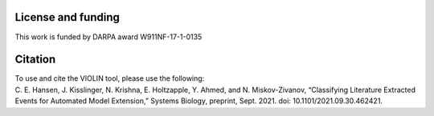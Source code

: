 ###################
License and funding
###################

This work is funded by DARPA award W911NF-17-1-0135

########
Citation
########

| To use and cite the VIOLIN tool, please use the following:
| C. E. Hansen, J. Kisslinger, N. Krishna, E. Holtzapple, Y. Ahmed, and N. Miskov-Zivanov, “Classifying Literature Extracted Events for Automated Model Extension,” Systems Biology, preprint, Sept. 2021. doi: 10.1101/2021.09.30.462421.
